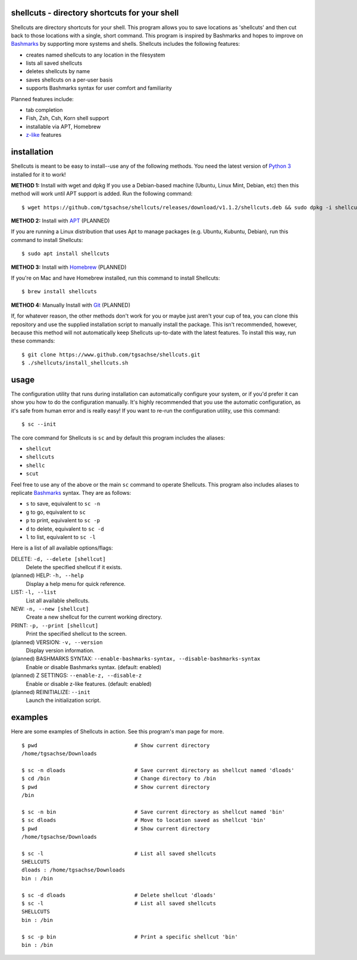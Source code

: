shellcuts - directory shortcuts for your shell
----------------------------------------------

Shellcuts are directory shortcuts for your shell. This program allows you to save locations as 'shellcuts' and then cut back to those locations with a single, short command. This program is inspired by Bashmarks and hopes to improve on Bashmarks_ by supporting more systems and shells. Shellcuts includes the following features:

- creates named shellcuts to any location in the filesystem
- lists all saved shellcuts
- deletes shellcuts by name
- saves shellcuts on a per-user basis
- supports Bashmarks syntax for user comfort and familiarity

Planned features include:

- tab completion
- Fish, Zsh, Csh, Korn shell support
- installable via APT, Homebrew
- z-like_ features

installation
------------

Shellcuts is meant to be easy to install--use any of the following methods. You need the latest version of `Python 3`_ installed for it to work!

**METHOD 1:** Install with wget and dpkg
If you use a Debian-based machine (Ubuntu, Linux Mint, Debian, etc) then this method will work until APT support is added. Run the following command:
::
  $ wget https://github.com/tgsachse/shellcuts/releases/download/v1.1.2/shellcuts.deb && sudo dpkg -i shellcuts.deb

**METHOD 2:** Install with APT_ (PLANNED)

If you are running a Linux distribution that uses Apt to manage packages (e.g. Ubuntu, Kubuntu, Debian), run this command to install Shellcuts:
::
  $ sudo apt install shellcuts

**METHOD 3:** Install with Homebrew_ (PLANNED)

If you're on Mac and have Homebrew installed, run this command to install Shellcuts:
::
  $ brew install shellcuts

**METHOD 4:** Manually Install with Git_ (PLANNED)

If, for whatever reason, the other methods don't work for you or maybe just aren't your cup of tea, you can clone this repository and use the supplied installation script to manually install the package. This isn't recommended, however, because this method will not automatically keep Shellcuts up-to-date with the latest features. To install this way, run these commands:
::
  $ git clone https://www.github.com/tgsachse/shellcuts.git
  $ ./shellcuts/install_shellcuts.sh

usage
-----
The configuration utility that runs during installation can automatically configure your system, or if you'd prefer it can show you how to do the configuration manually. It's highly recommended that you use the automatic configuration, as it's safe from human error and is really easy! If you want to re-run the configuration utility, use this command:
::
  $ sc --init

The core command for Shellcuts is ``sc`` and by default this program includes the aliases:

- ``shellcut``
- ``shellcuts``
- ``shellc``
- ``scut``

Feel free to use any of the above or the main ``sc`` command to operate Shellcuts. This program also includes aliases to replicate Bashmarks_ syntax. They are as follows:

- ``s`` to save, equivalent to ``sc -n``
- ``g`` to go, equivalent to ``sc``
- ``p`` to print, equivalent to ``sc -p``
- ``d`` to delete, equivalent to ``sc -d``
- ``l`` to list, equivalent to ``sc -l``

Here is a list of all available options/flags:

DELETE: ``-d, --delete [shellcut]``
  Delete the specified shellcut if it exists.
(planned) HELP: ``-h, --help``
  Display a help menu for quick reference.
LIST: ``-l, --list``
  List all available shellcuts.
NEW: ``-n, --new [shellcut]``
  Create a new shellcut for the current working directory.
PRINT: ``-p, --print [shellcut]``
  Print the specified shellcut to the screen.
(planned) VERSION: ``-v, --version``
  Display version information.
(planned) BASHMARKS SYNTAX: ``--enable-bashmarks-syntax, --disable-bashmarks-syntax``
  Enable or disable Bashmarks syntax. (default: enabled)
(planned) Z SETTINGS: ``--enable-z, --disable-z``
  Enable or disable z-like features. (default: enabled)
(planned) REINITIALIZE: ``--init``
  Launch the initialization script.
  
examples
--------
Here are some examples of Shellcuts in action. See this program's man page for more.
::
  $ pwd                               # Show current directory
  /home/tgsachse/Downloads
  
  $ sc -n dloads                      # Save current directory as shellcut named 'dloads'
  $ cd /bin                           # Change directory to /bin
  $ pwd                               # Show current directory
  /bin
  
  $ sc -n bin                         # Save current directory as shellcut named 'bin'
  $ sc dloads                         # Move to location saved as shellcut 'bin'
  $ pwd                               # Show current directory
  /home/tgsachse/Downloads

  $ sc -l                             # List all saved shellcuts
  SHELLCUTS
  dloads : /home/tgsachse/Downloads
  bin : /bin

  $ sc -d dloads                      # Delete shellcut 'dloads'
  $ sc -l                             # List all saved shellcuts
  SHELLCUTS
  bin : /bin
  
  $ sc -p bin                         # Print a specific shellcut 'bin'
  bin : /bin

.. _Bashmarks: https://www.github.com/huyng/bashmarks
.. _z-like: https://github.com/rupa/z
.. _`Python 3`: https://www.python.org
.. _Pip: https://pip.pypa.io/en/stable/
.. _APT: https://en.wikipedia.org/wiki/APT_(Debian)
.. _Homebrew: https://brew.sh/
.. _Git: https://git-scm.com
